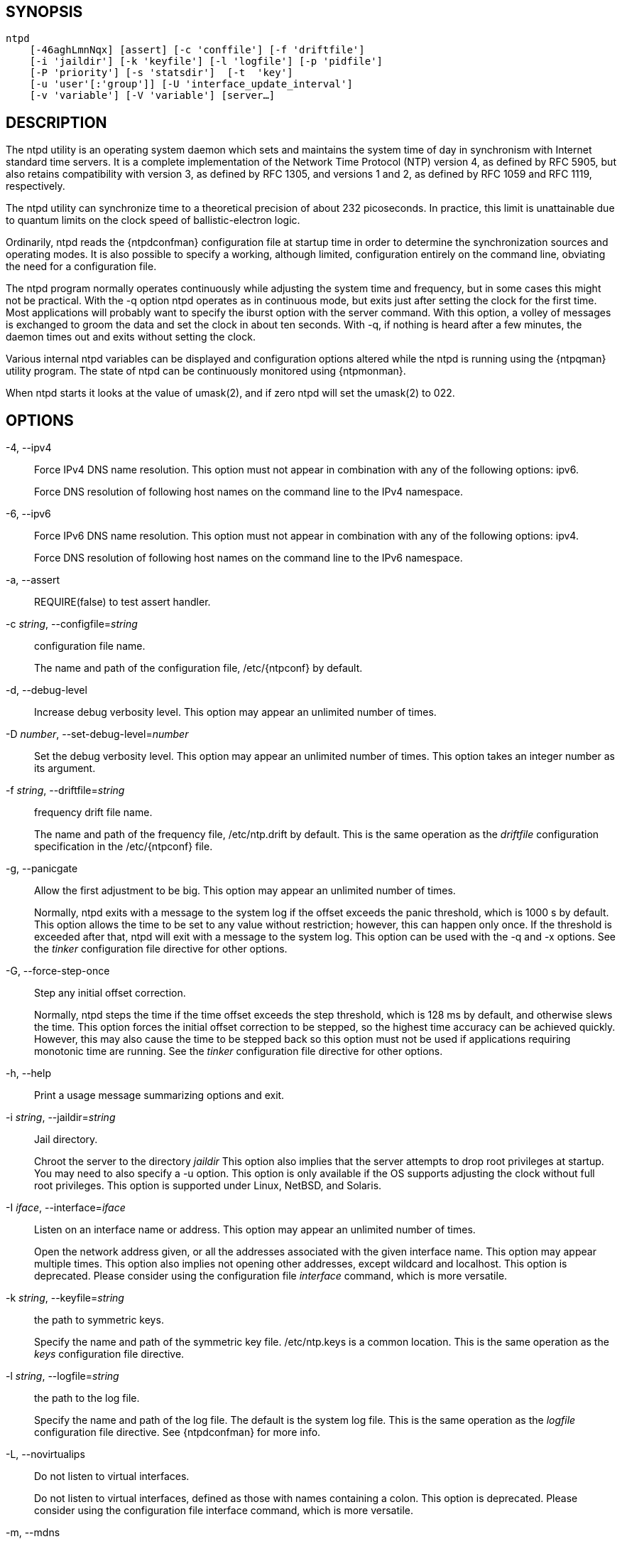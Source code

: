 // This is the body of the manual page for ntpd.
// It's included in two places: once for the docs/ HTML
// tree, and once to make an individual man page.

== SYNOPSIS
[verse]
ntpd
    [-46aghLmnNqx] [assert] [-c 'conffile'] [-f 'driftfile']
    [-i 'jaildir'] [-k 'keyfile'] [-l 'logfile'] [-p 'pidfile']
    [-P 'priority'] [-s 'statsdir']  [-t  'key']
    [-u 'user'[:'group']] [-U 'interface_update_interval']
    [-v 'variable'] [-V 'variable'] [server...]

== DESCRIPTION

The +ntpd+ utility is an operating system daemon which sets and
maintains the system time of day in synchronism with Internet standard
time servers. It is a complete implementation of the Network Time
Protocol (NTP) version 4, as defined by RFC 5905, but also retains
compatibility with version 3, as defined by RFC 1305, and versions 1 and
2, as defined by RFC 1059 and RFC 1119, respectively.

The +ntpd+ utility can synchronize time to a theoretical precision of
about 232 picoseconds. In practice, this limit is unattainable due to
quantum limits on the clock speed of ballistic-electron logic.

Ordinarily, +ntpd+ reads the {ntpdconfman} configuration file at startup
time in order to determine the synchronization sources and operating
modes. It is also possible to specify a working, although limited,
configuration entirely on the command line, obviating the need for a
configuration file.

The +ntpd+ program normally operates continuously while adjusting the
system time and frequency, but in some cases this might not be
practical. With the +-q+ option +ntpd+ operates as in continuous mode,
but exits just after setting the clock for the first time. Most
applications will probably want to specify the +iburst+ option with
the +server+ command. With this option, a volley of messages is
exchanged to groom the data and set the clock in about ten
seconds. With -q, if nothing is heard after a few minutes, the daemon
times out and exits without setting the clock.

//If NetInfo support is built into +ntpd+, then +ntpd+ will attempt to
//read its configuration from the NetInfo if the default
//{ntpdconfman} file cannot be read and no file is specified by
//the +-c+ option.

Various internal +ntpd+ variables can be displayed and configuration
options altered while the +ntpd+ is running using the
{ntpqman} utility program.  The state of ntpd can be continuously
monitored using {ntpmonman}.

When +ntpd+ starts it looks at the value of umask(2), and if
zero +ntpd+ will set the umask(2) to 022.

== OPTIONS

+-4+, +--ipv4+::
  Force IPv4 DNS name resolution. This option must not appear in
  combination with any of the following options: ipv6.
+
Force DNS resolution of following host names on the command line to
the IPv4 namespace.

+-6+, +--ipv6+::
  Force IPv6 DNS name resolution. This option must not appear in
  combination with any of the following options: ipv4.
+
Force DNS resolution of following host names on the command line to
the IPv6 namespace.

+-a+, +--assert+::
  REQUIRE(false) to test assert handler.
+
+-c+ _string_, +--configfile+=_string_::
  configuration file name.
+
The name and path of the configuration file, +/etc/{ntpconf}+ by
default.

+-d+, +--debug-level+::
  Increase debug verbosity level. This option may appear an unlimited
  number of times.

+-D+ _number_, +--set-debug-level+=_number_::
  Set the debug verbosity level. This option may appear an unlimited
  number of times. This option takes an integer number as its argument.

+-f+ _string_, +--driftfile+=_string_::
  frequency drift file name.
+
The name and path of the frequency file, +/etc/ntp.drift+ by default.
This is the same operation as the _driftfile_
configuration specification in the +/etc/{ntpconf}+ file.

+-g+, +--panicgate+::
  Allow the first adjustment to be big. This option may appear an
  unlimited number of times.
+
Normally, +ntpd+ exits with a message to the system log if the offset
exceeds the panic threshold, which is 1000 s by default. This option
allows the time to be set to any value without restriction; however,
this can happen only once. If the threshold is exceeded after that,
+ntpd+ will exit with a message to the system log. This option can be
used with the +-q+ and +-x+ options. See the _tinker_ configuration
file directive for other options.

+-G+, +--force-step-once+::
  Step any initial offset correction.
+
Normally, +ntpd+ steps the time if the time offset exceeds the step
threshold, which is 128 ms by default, and otherwise slews the time.
This option forces the initial offset correction to be stepped, so the
highest time accuracy can be achieved quickly. However, this may also
cause the time to be stepped back so this option must not be used if
applications requiring monotonic time are running. See the _tinker_
configuration file directive for other options.

+-h+, +--help+::
  Print a usage message summarizing options and exit.

+-i+ _string_, +--jaildir+=_string_::
  Jail directory.
+
Chroot the server to the directory _jaildir_ This option also implies
that the server attempts to drop root privileges at startup. You may
need to also specify a +-u+ option. This option is only available if
the OS supports adjusting the clock without full root privileges. This
option is supported under Linux, NetBSD, and Solaris.

+-I+ _iface_, +--interface+=_iface_::
  Listen on an interface name or address. This option may appear an
  unlimited number of times.
+
Open the network address given, or all the addresses associated with
the given interface name. This option may appear multiple times. This
option also implies not opening other addresses, except wildcard and
localhost. This option is deprecated. Please consider using the
configuration file _interface_ command, which is more versatile.

+-k+ _string_, +--keyfile+=_string_::
  the path to symmetric keys.
+
Specify the name and path of the symmetric key file. +/etc/ntp.keys+
is a common location. This is the same operation as the _keys_
configuration file directive.

+-l+ _string_, +--logfile+=_string_::
  the path to the log file.
+
Specify the name and path of the log file. The default is the system
log file. This is the same operation as the _logfile_
configuration file directive.  See {ntpdconfman} for more info.

+-L+, +--novirtualips+::
  Do not listen to virtual interfaces.
+
Do not listen to virtual interfaces, defined as those with names
containing a colon. This option is deprecated. Please consider using
the configuration file +interface+ command, which is more versatile.

+-m+, +--mdns+::
  Register with mDNS as an NTP server.
+
Registers as an NTP server with the local mDNS server which allows the
server to be discovered via mDNS client lookup.

+-n+, +--nofork+::
  Do not fork. This option must not appear in combination with any of
  the following options: wait-sync.

+-N+, +--nice+::
  Run at high priority.
+
To the extent permitted by the operating system, run +ntpd+ at the
highest priority.

+-p+ _string_, +--pidfile+=_string_::
  the path to the PID file.
+
Specify the name and path of the file used to record +ntpd+'s process
ID. This is the same operation as the _pidfile_
configuration file directive.

+-P+ _number_, +--priority+=_number_::
  Process priority. This option takes an integer number as its argument.
+
To the extent permitted by the operating system, run +ntpd+ at the
specified _sched_setscheduler(SCHED_FIFO)_ priority.

+-q+, +--quit+::
  Set the time and quit. This option must not appear in combination with
  wait-sync.
+
+ntpd+ will not daemonize and will exit after the clock is first
synchronized. This behavior mimics that of the old _ntpdate_ program,
which has been replaced with a shell script. The +-g+ and +-x+ options can be
used with this option. Note: The kernel time discipline is disabled
with this option.

+-s+ _string_, +--statsdir+=_string_::
  Statistics file location.
+
Specify the directory path for files created by the statistics
facility. This is the same operation as the _statsdir_
configuration file directive.

+-t+ _tkey_, +--trustedkey+=_tkey_::
  Trusted key number. This option may appear an unlimited number of
  times.
+
Add the specified key number to the trusted key list.

+-u+ _string_, +--user+=_string_::
  Run as userid (or userid:groupid).
+
Specify a user, and optionally a group, to switch to.  The user and
group may be specified by name or numeric id.  If no group is specified,
then the default group for userid is used. This option is only available
if the OS supports adjusting the clock without full root privileges. This
option is supported under Linux, NetBSD, Solaris and other OS.

+-U+ _number_, +--updateinterval+=_number_::
  interval in seconds between scans for new or dropped interfaces. This
  option takes an integer number as its argument.
+
Give the time in seconds between two scans for new or dropped
interfaces. For systems with routing socket support, the scans will be
performed shortly after the interface change has been detected by the
system. Use 0 to disable scanning. 60 seconds is the minimum time
between scans.

+-w+ _number_, +--wait-sync+=_number_::
  Seconds to wait for first clock sync. This option must not appear in
  combination with any of the following options: nofork, quit.
  This option takes an integer number as its argument.
+
If greater than zero alters +ntpd+'s behavior when forking to
daemonize. Instead of exiting with status 0 immediately after the
fork, the parent waits up to the specified number of seconds for the
child to first synchronize the clock. The exit status is zero
(success) if the clock was synchronized; otherwise, it is ETIMEDOUT.
This provides the option for a script starting +ntpd+ to easily wait
for the first set of the clock before proceeding.

+-x+, +--slew+::
  Slew up to 600 seconds.
+
Normally, the time is slewed if the offset is less than the step
threshold, which is 128 ms by default, and stepped if above the
threshold. This option sets the threshold to 600 s, which is well
within the accuracy window to set the clock manually. Note: Since the
slew rate of typical Unix kernels is limited to 0.5 ms/s, each second
of adjustment requires an amortization interval of 2000 s. Thus, an
adjustment as much as 600 s will take almost 14 days to complete. This
option can be used with the +-g+ and +-q+ options. See the _tinker_
configuration file directive for other options. Note: The kernel time
discipline is disabled with this option.

+-z+ _nvar_, +--var+=_nvar_::
  make ARG an ntp variable (RW). This option may appear an unlimited
  number of times.

+-Z+ _nvar_, +--dvar+=_ndvar_::
  make ARG an ntp variable (RW|DEF). This option may appear an unlimited
  number of times.

+-V, --version+::
  Output version of program and exit.

Any arguments given after options are interpreted as server addresses
or hostnames, with the _iburst_ option implied. Associations with
these are formed before any associations implied by the configuration
file.

== USAGE

=== How NTP Operates

The +ntpd+ utility operates by exchanging messages with one or more
configured servers over a range of designated poll intervals. When
started, whether for the first or subsequent times, the program requires
several exchanges from the majority of these servers so the signal
processing and mitigation algorithms can accumulate and groom the data
and set the clock. In order to protect the network from bursts, the
initial poll interval for each server is delayed an interval randomized
over a few seconds. At the default initial poll interval of 64s, several
minutes can elapse before the clock is set. This initial delay to set
the clock can be safely and dramatically reduced using the _iburst_
keyword with the _server_ configuration command, as described in
{ntpdconfman}.

Most operating systems and hardware of today incorporate a time-of-year
(TOY) chip to maintain the time during periods when the power is off.
When the machine is booted, the chip is used to initialize the operating
system time. After the machine has synchronized to an NTP server, the
operating system corrects the chip from time to time. In the default
case, if +ntpd+ detects that the time on the host is more than 1000s
from the server time, +ntpd+ assumes something must be terribly wrong,
and the only reliable action is for the operator to intervene and set
the clock by hand. (Reasons for this include there is no TOY chip, or
its battery is dead, or that the TOY chip is just of poor quality.) This
causes +ntpd+ to exit with a panic message to the system log. The +-g+
option overrides this check, and the clock will be set to the server time
regardless of the chip time (up to 68 years in the past or future — this
is a limitation of the NTPv4 protocol). However, and to protect against
broken hardware, such as when the CMOS battery fails or the clock
counter becomes defective, once the clock has been set an error greater
than 1000s will cause +ntpd+ to exit anyway.

Under ordinary conditions, +ntpd+ adjusts the clock in small steps so
that the timescale is effectively continuous and without
discontinuities. Under conditions of extreme network congestion, the
roundtrip delay jitter can exceed three seconds and the synchronization
distance, which is equal to one-half the roundtrip delay plus error
budget terms, can become very large. The +ntpd+ algorithms discard
sample offsets exceeding 128 ms, unless the interval during which no
sample offset is less than 128 ms exceeds 900s. The first sample after
that, no matter what the offset, steps the clock to the indicated time.
In practice, this reduces the false alarm rate where the clock is stepped
in error to a vanishingly low incidence.

As the result of this behavior, once the clock has been set it very
rarely strays more than 128 ms even under extreme cases of network path
congestion and jitter. Sometimes, in particular, when +ntpd+ is first
started without a valid drift file on a system with a large intrinsic
drift the error might grow to exceed 128 ms, which would cause the clock
to be set backwards if the local clock time is more than 128 ms in the
future relative to the server. In some applications, this behavior may
be unacceptable. There are several solutions, however. If the +-x+
option is included on the command line, the clock will never be stepped
and only slew corrections will be used. But this choice comes at a
cost that should be carefully explored before deciding to use the +-x+
option. The maximum slew rate possible is limited to 500
parts-per-million (PPM) as a consequence of the correctness principles
on which the NTP protocol and algorithm design are based. As a result,
the local clock can take a long time to converge to an acceptable
offset, about 2,000 s for each second the clock is outside the
acceptable range. During this interval, the local clock will not be
consistent with any other network clock and the system cannot be used
for distributed applications that require correctly synchronized network
time.

In spite of the above precautions, sometimes when large frequency errors
are present the resulting time offsets stray outside the 128-ms range
and an eventual step or slew time correction is required. If following
such a correction the frequency error is so large that the first sample
is outside the acceptable range, +ntpd+ enters the same state as when
the _ntp.drift_ file is not present. The intent of this behavior is to
quickly correct the frequency and restore operation to the normal
tracking mode. In the most extreme cases, there may be occasional
step/slew corrections and subsequent frequency corrections. It helps in
these cases to use the _burst_ keyword when configuring the server, but
ONLY when you have permission to do so from the owner of the target host.

Finally, in the past, many startup scripts would run
a separate utility to get the system clock close to correct before
starting {ntpdman}, but this was never more than a mediocre hack
and is no longer needed. If you are following the instructions
in <<starting>> and you still need to set the
system time before starting ntpd, please open a bug report and
document what is going on, and then look at using {ntpdigman}.

There is a way to start {ntpdman} that often addresses all of
the problems mentioned above.

[[starting]]
=== Starting NTP (Best Current Practice)

First, use the _iburst_ option on your _server_ and _pool_ entries.

If you can also keep a good _ntp.drift_ file then {ntpdman} will
effectively "warm-start" and your system's clock will be stable in under
11 seconds' time.

As soon as possible in the startup sequence, start
{ntpdman} with at least the +-g+ and perhaps the +-N+ options.
Then, start the rest of your "normal" processes. This will give
{ntpdman} as much time as possible to get the system's clock
synchronized and stable.

Finally, if you have processes like _dovecot_ or database servers that
require monotonically-increasing time, run {ntpwaitman} as
late as possible in the boot sequence (perhaps with the +-v+ flag) and
after {ntpwaitman} exits successfully it is as safe as it
will ever be to start any processes that require stable time.

=== Frequency Discipline

The +ntpd+ behavior at startup depends on whether the frequency file,
usually _ntp.drift_, exists. This file contains the latest estimate of
clock frequency error. When the +ntpd+ is started and the file does not
exist, the +ntpd+ enters a special mode designed to quickly adapt to the
particular system clock oscillator time and frequency error. This takes
approximately 15 minutes, after which the time and frequency are set to
nominal values and the +ntpd+ enters normal mode, where the time and
frequency are continuously tracked relative to the server. After one
hour the frequency file is created and the current frequency offset
written to it. When the +ntpd+ is started and the file does exist, the
+ntpd+ frequency is initialized from the file and enters normal mode
immediately. After that, the current frequency offset is written to the
file at hourly intervals.

=== Operating Modes

+ntpd+ normally operates continuously while monitoring for small
changes in frequency and trimming the clock for the ultimate
precision. However, it can operate in a one-time mode where the time
is set from an external server and frequency is set from a previously
recorded frequency file.

By default, +ntpd+ runs in continuous mode where each of possibly
several external servers is polled at intervals determined by an
intricate state machine. The state machine measures the incidental
roundtrip delay jitter and oscillator frequency wander and determines
the best poll interval using a heuristic algorithm. Ordinarily, and in
most operating environments, the state machine will start with 64s
intervals and eventually increase in steps to 1024s. A small amount of
random variation is introduced in order to avoid bunching at the
servers. In addition, should a server become unreachable for some time,
the poll interval is increased in steps to 1024s in order to reduce
network overhead.

In some cases, it may not be practical for +ntpd+ to run continuously.
The +-q+ option is provided to support running +ntpd+ periodically
from a cron(8) job. Setting this option will cause +ntpd+ to exit
just after setting the clock for the first time. The procedure for
initially setting the clock is the same as in continuous mode; most
applications will probably want to specify the _iburst_ keyword with
the _server_ configuration command. With this keyword, a volley of messages
are exchanged to groom the data and the clock is set in about 10 sec. If
nothing is heard after a couple of minutes, the daemon times out and
exits.

When kernel support is available to discipline the clock frequency,
which is the case for stock Solaris, Linux, and FreeBSD, a useful
feature is available to discipline the clock frequency. First, +ntpd+ is
run in continuous mode with selected servers in order to measure and
record the intrinsic clock frequency offset in the frequency file. It
may take some hours for the frequency and offset to settle down. Then
the +ntpd+ is stopped and run in one-time mode as required. At each
startup, the frequency is read from the file and initializes the kernel
frequency.

=== Poll Interval Control

This version of NTP includes an intricate state machine to reduce the
network load while maintaining a quality of synchronization consistent
with the observed jitter and wander. There are a number of ways to
tailor the operation in order enhance accuracy by reducing the interval
or to reduce network overhead by increasing it. However, the user is
advised to carefully consider the consequences of changing the poll
adjustment range from the default minimum of 64 s to the default maximum
of 1,024 s. The default minimum can be changed with the _tinker_
_minpoll_ command to a value not less than 16 s. This value is used for
all configured associations, unless overridden by the _minpoll_ option
on the configuration command. Note that most device drivers will not
operate properly if the poll interval is less than 64 s and that the
broadcast server and manycast client associations will also use the
default unless overridden.

In some cases involving dial up or toll services, it may be useful to
increase the minimum interval to a few tens of minutes and maximum
interval to a day or so. Under normal operation conditions, once the
clock discipline loop has stabilized the interval will be increased in
steps from the minimum to the maximum. However, this assumes the
intrinsic clock frequency error is small enough for the discipline loop
correct it. The capture range of the loop is 500 PPM at an interval of
64s decreasing by a factor of two for each doubling of the interval. At a
minimum of 1,024 s, for example, the capture range is only 31 PPM. If
the intrinsic error is greater than this, the drift file _ntp.drift_
will have to be specially tailored to reduce the residual error below
this limit. Once this is done, the drift file is automatically updated
once per hour and is available to initialize the frequency on subsequent
daemon restarts.

=== The huff-n'-puff Filter

In scenarios where a considerable amount of data are to be downloaded or
uploaded over telephone modems, timekeeping quality can be seriously
degraded. This occurs because the differential delays on the two
directions of transmission can be quite large. In many cases, the
apparent time errors are so large as to exceed the step threshold and a
step correction can occur during and after the data transfer is in
progress.

The huff-n'-puff filter is designed to correct the apparent time offset
in these cases. It depends on knowledge of the propagation delay when no
other traffic is present. In common scenarios, this occurs during other
than work hours. The filter maintains a shift register that remembers
the minimum delay over the most recent interval measured usually in
hours. Under conditions of severe delay, the filter corrects the
apparent offset using the sign of the offset and the difference between
the apparent delay and minimum delay. The name of the filter reflects
the negative (huff) and positive (puff) correction, which depends on the
sign of the offset.

The filter is activated by the _tinker_ command and _huffpuff_ keyword,
as described in {ntpdconfman}.

== FILES

[options="header"]
|===================================================================
|File                    |Default           |Option      |Option
|configuration file      |+/etc/{ntpconf}+  |+-c+        |+conffile+
|configuration directory |+/etc/ntp.d+      |+-c+        |+conffile+
|frequency file          |none              |+-f+        |+driftfile+
|leapseconds file        |none              |            |+leapfile+
|process ID file         |none              |+-p+        |+pidfile+
|log file                |system log        |+-l+        |+logfile+
|include file            |none              |none        |+includefile+
|statistics path         |+/var/NTP+        |+-s+        |+statsdir+
|keys file               |none              |+-k+        |+keys+
|===================================================================

Configuration files are parsed according to the following rules:

. The plain config file (normally +/etc/{ntpconf}+ but the path can be
  overridden by the -c option) is read first if it exists.

. Then the configuration directory, if it exists, is scanned. Normally
  this directory is /etc/ntp.d, but if the -c option is specified the
  /etc will be specified by the directory name of the -c argument.

. Each file beneath the configuration directory with the extension
  ".conf" is interpreted.  Files are interpreted in ASCII sort order
  of their pathnames.  Files with other extensions or no extensions
  are ignored.

== SIGNALS

SIGQUIT, SIGINT, and SIGTERM will cause ntpd to clean up and exit.

SIGHUP will reopen the log file if it has changed and
check for a new leapseconds file if one was specified.
If the NTS server is enabled, it will reload the
certificate file if it has changed.

On most systems, you can send SIGHUP to +ntpd+ with
-----
  # sigkill -HUP ntpd
-----

If built with debugging enabled (waf configured with +--enable-debug+)
SIGUSR1 will increase the debug level by 1 and
SIGUSR2 will decrease it by 1.  This may be helpful if you are
running with +-n+, either just to see the logging on your screen
or with gdb.

== BUGS

The '-V' option is not backward-compatible with its use (as the
equivalent of -Z) in older versions.

== STANDARDS

RFC 1059::
  David L. Mills, _Network Time Protocol (Version 1)_, RFC 1059

RFC 1119::
  David L. Mills, _Network Time Protocol (Version 2)_, RFC 1119

RFC 1305::
  David L. Mills, _Network Time Protocol (Version 3)_, RFC 1305

RFC 5905::
  David L. Mills and J. Martin, Ed. and J. Burbank and W. Kasch, _Network
  Time Protocol Version 4: Protocol and Algorithms Specification_, RFC 5905

RFC 5907::
  H&#x2e; Gerstung and C. Elliott and B. Haberman, Ed., _Definitions of Managed
  Objects for Network Time Protocol Version 4: (NTPv4)_, RFC 5907

RFC 5908::
  R&#x2e; Gayraud and B. Lourdelet, _Network Time Protocol (NTP) Server Option
  for DHCPv6_, RFC 5908

//end
